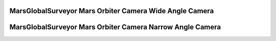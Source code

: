 MarsGlobalSurveyor Mars Orbiter Camera Wide Angle Camera
========================================================

MarsGlobalSurveyor Mars Orbiter Camera Narrow Angle Camera
==========================================================